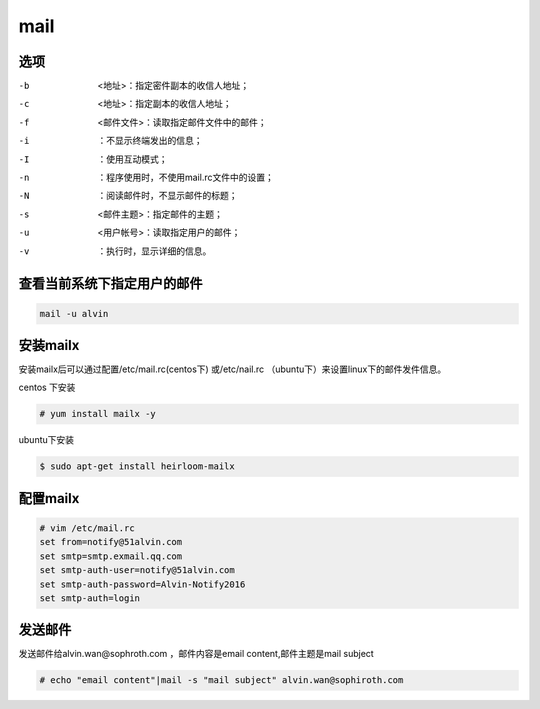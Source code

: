 mail
####


选项
=======

-b      <地址>：指定密件副本的收信人地址；
-c      <地址>：指定副本的收信人地址；
-f      <邮件文件>：读取指定邮件文件中的邮件；
-i      ：不显示终端发出的信息；
-I      ：使用互动模式；
-n      ：程序使用时，不使用mail.rc文件中的设置；
-N      ：阅读邮件时，不显示邮件的标题；
-s      <邮件主题>：指定邮件的主题；
-u      <用户帐号>：读取指定用户的邮件；
-v      ：执行时，显示详细的信息。

查看当前系统下指定用户的邮件
=================================
.. code-block:: bash

    mail -u alvin

安装mailx
===============
安装mailx后可以通过配置/etc/mail.rc(centos下) 或/etc/nail.rc （ubuntu下）来设置linux下的邮件发件信息。

centos 下安装

.. code-block:: bash

    # yum install mailx -y


ubuntu下安装

.. code-block:: bash

    $ sudo apt-get install heirloom-mailx

配置mailx
================

.. code-block:: bash

    # vim /etc/mail.rc
    set from=notify@51alvin.com
    set smtp=smtp.exmail.qq.com
    set smtp-auth-user=notify@51alvin.com
    set smtp-auth-password=Alvin-Notify2016
    set smtp-auth=login

发送邮件
==========
发送邮件给alvin.wan@sophroth.com ，邮件内容是email content,邮件主题是mail subject

.. code-block:: bash

    # echo "email content"|mail -s "mail subject" alvin.wan@sophiroth.com